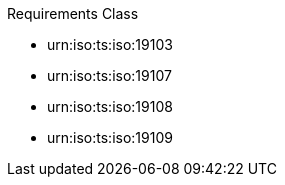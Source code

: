 [[req_core]]
[requirement,type="class",id="http://www.opengis.net/spec/GeoPOI/1.0/req/req-class-core",obligation="requirement"]
====

Requirements Class

[dependency]
--
* urn:iso:ts:iso:19103
* urn:iso:ts:iso:19107
* urn:iso:ts:iso:19108
* urn:iso:ts:iso:19109
--

====
